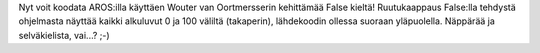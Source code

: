 Nyt voit koodata AROS:illa käyttäen Wouter van Oortmersserin kehittämää False
kieltä! Ruutukaappaus False:lla tehdystä ohjelmasta näyttää kaikki alkuluvut 0
ja 100 väliltä (takaperin), lähdekoodin ollessa suoraan yläpuolella. Näppärää
ja selväkielista, vai...? ;-)
